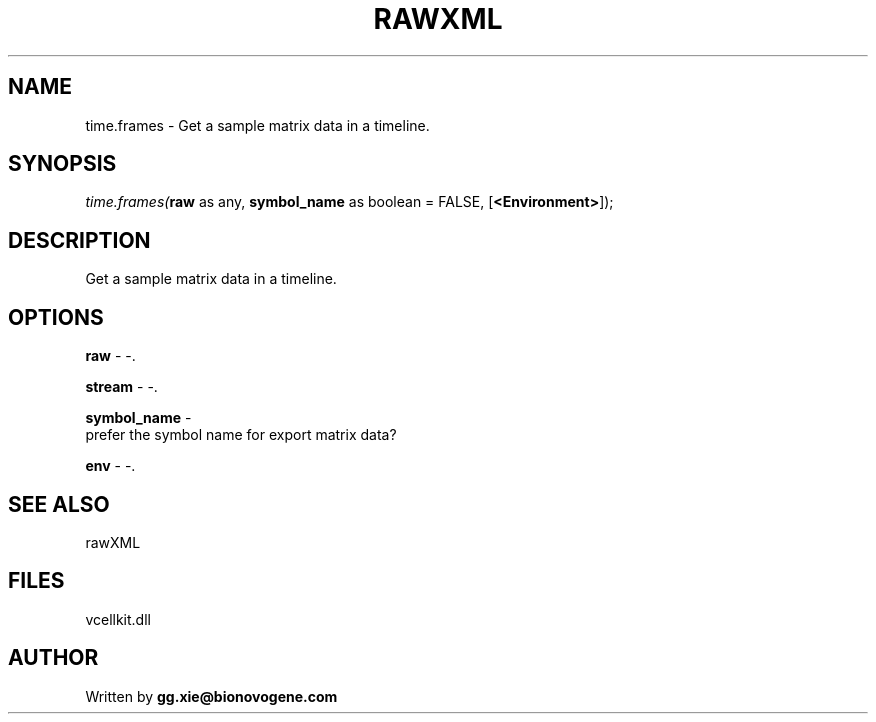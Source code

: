.\" man page create by R# package system.
.TH RAWXML 4 2000-Jan "time.frames" "time.frames"
.SH NAME
time.frames \- Get a sample matrix data in a timeline.
.SH SYNOPSIS
\fItime.frames(\fBraw\fR as any, 
..., 
\fBsymbol_name\fR as boolean = FALSE, 
[\fB<Environment>\fR]);\fR
.SH DESCRIPTION
.PP
Get a sample matrix data in a timeline.
.PP
.SH OPTIONS
.PP
\fBraw\fB \fR\- -. 
.PP
.PP
\fBstream\fB \fR\- -. 
.PP
.PP
\fBsymbol_name\fB \fR\- 
 prefer the symbol name for export matrix data?
. 
.PP
.PP
\fBenv\fB \fR\- -. 
.PP
.SH SEE ALSO
rawXML
.SH FILES
.PP
vcellkit.dll
.PP
.SH AUTHOR
Written by \fBgg.xie@bionovogene.com\fR
